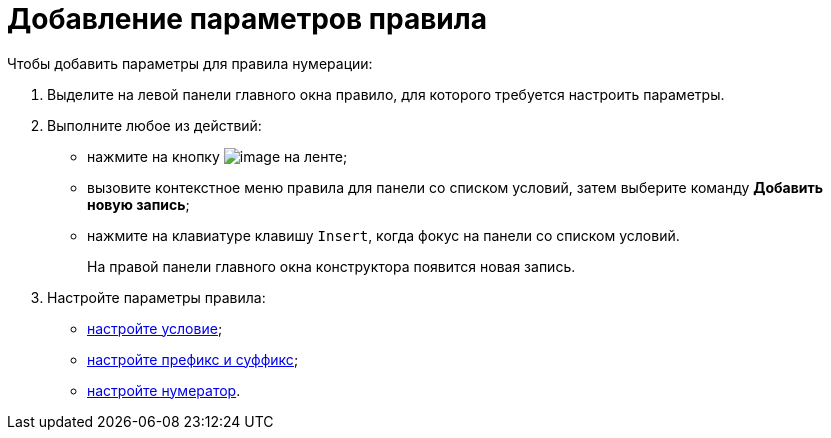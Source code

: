 = Добавление параметров правила

.Чтобы добавить параметры для правила нумерации:
. Выделите на левой панели главного окна правило, для которого требуется настроить параметры.
. Выполните любое из действий:
* нажмите на кнопку image:buttons/num_add_row.png[image] на ленте;
* вызовите контекстное меню правила для панели со списком условий, затем выберите команду *Добавить новую запись*;
* нажмите на клавиатуре клавишу `Insert`, когда фокус на панели со списком условий.
+
На правой панели главного окна конструктора появится новая запись.
+
. Настройте параметры правила:
* xref:num_Set_Condition.adoc[настройте условие];
* xref:num_Set_Prefix.adoc[настройте префикс и суффикс];
* xref:num_Set_Numerator.adoc[настройте нумератор].
